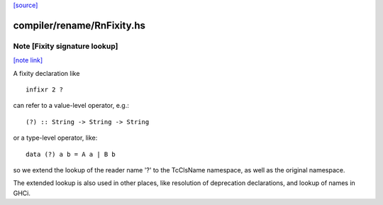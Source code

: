 `[source] <https://gitlab.haskell.org/ghc/ghc/tree/master/compiler/rename/RnFixity.hs>`_

compiler/rename/RnFixity.hs
===========================


Note [Fixity signature lookup]
~~~~~~~~~~~~~~~~~~~~~~~~~~~~~~

`[note link] <https://gitlab.haskell.org/ghc/ghc/tree/master/compiler/rename/RnFixity.hs#L40>`__

A fixity declaration like

::

    infixr 2 ?

..

can refer to a value-level operator, e.g.:

::

    (?) :: String -> String -> String

..

or a type-level operator, like:

::

    data (?) a b = A a | B b

..

so we extend the lookup of the reader name '?' to the TcClsName namespace, as
well as the original namespace.

The extended lookup is also used in other places, like resolution of
deprecation declarations, and lookup of names in GHCi.

